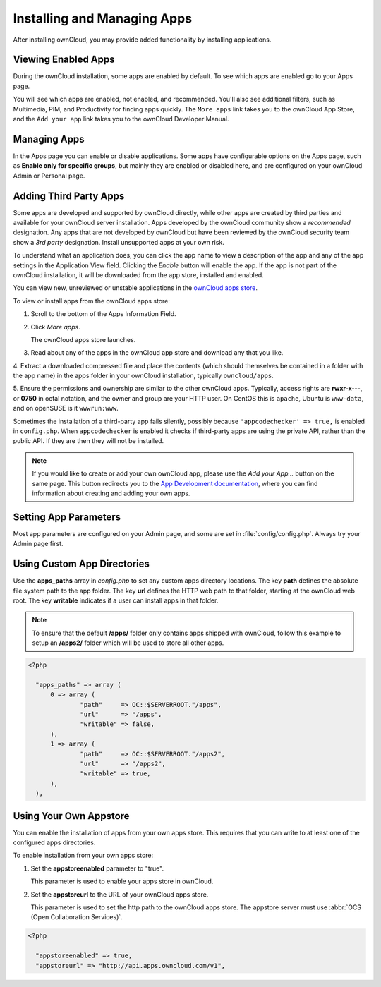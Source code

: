============================
Installing and Managing Apps
============================

After installing ownCloud, you may provide added functionality by installing applications.

Viewing Enabled Apps
--------------------

During the ownCloud installation, some apps are enabled by default. To see which apps are 
enabled go to your Apps page.

.. image:: ../images/oc_admin_app_page.png

You will see which apps are enabled, not enabled, and recommended. You'll also see 
additional filters, such as Multimedia, PIM, and Productivity for finding apps quickly. 
The ``More apps`` link takes you to the ownCloud App Store, and the ``Add your app`` link 
takes you to the ownCloud Developer Manual.

Managing Apps
-------------

In the Apps page you can enable or disable applications. Some apps have  
configurable options on the Apps page, such as **Enable only for specific 
groups**, but mainly they are enabled or disabled here, and are configured on 
your ownCloud Admin or Personal page.

Adding Third Party Apps
-----------------------

Some apps are developed and supported by ownCloud directly, while other apps are created 
by third parties and available for your ownCloud server installation.  Apps developed
by the ownCloud community show a *recommended* designation. Any apps that are not
developed by ownCloud but have been reviewed by the ownCloud security team show a 
*3rd party* designation. Install unsupported apps at your own risk.

To understand what an application does, you can click the app name to view a description 
of the app and any of the app settings in the Application View field.  Clicking the 
*Enable* button will enable the app.  If the app is not part of the ownCloud installation,
it will be downloaded from the app store, installed and enabled. 

You can view new, unreviewed or unstable applications in the 
`ownCloud apps store <http://apps.owncloud.com/>`_.

To view or install apps from the ownCloud apps store:

1. Scroll to the bottom of the Apps Information Field.

2. Click *More apps*.

   The ownCloud apps store launches.

3. Read about any of the apps in the ownCloud app store and download any that you like.

4. Extract a downloaded compressed file and place the contents (which should themselves be 
contained in a folder with the app name) in the apps folder in your ownCloud 
installation, typically ``owncloud/apps``.

5. Ensure the permissions and ownership are similar to the other ownCloud apps. Typically, 
access rights are **rwxr-x---**, or **0750** in octal notation, and the owner and group 
are your HTTP user. On CentOS this is ``apache``, Ubuntu is ``www-data``, and on openSUSE 
is it ``wwwrun:www``.

Sometimes the installation of a third-party app fails silently, possibly because
``'appcodechecker' => true,`` is enabled in ``config.php``. When ``appcodechecker`` is 
enabled it checks if third-party apps are using the private API, rather than the public 
API. If they are then they will not be installed. 

.. note:: If you would like to create or add your own ownCloud app, please use the 
    *Add your App...* button on the same page. This button redirects you to the 
    `App Development documentation <https://doc.owncloud.org/server/8.0/developer_manual/app/index.html>`_,
    where you can find information about creating and adding your own apps.

Setting App Parameters
----------------------

Most app parameters are configured on your Admin page, and some are set in
:file:`config/config.php`. Always try your Admin page first.

Using Custom App Directories
----------------------------

Use the **apps_paths** array in `config.php` to set any custom apps directory locations. 
The key **path** defines the absolute file system path to the app folder. The key **url** 
defines the HTTP web path to that folder, starting at the ownCloud web root. The key 
**writable** indicates if a user can install apps in that folder.

.. note:: To ensure that the default **/apps/** folder only contains apps 
   shipped with ownCloud, follow this example to setup an **/apps2/** folder 
   which will be used to store all other apps.

.. code-block:: php

  <?php

    "apps_paths" => array (
        0 => array (
                "path"     => OC::$SERVERROOT."/apps",
                "url"      => "/apps",
                "writable" => false,
        ),
        1 => array (
                "path"     => OC::$SERVERROOT."/apps2",
                "url"      => "/apps2",
                "writable" => true,
        ),
    ),

Using Your Own Appstore
-----------------------

You can enable the installation of apps from your own apps store. This requires that you 
can write to at least one of the configured apps directories.

To enable installation from your own apps store:

1. Set the **appstoreenabled** parameter to "true".

   This parameter is used to enable your apps store in ownCloud.

2. Set the **appstoreurl** to the URL of your ownCloud apps store.

   This parameter is used to set the http path to the ownCloud apps store. The appstore 
   server must use :abbr:`OCS (Open Collaboration Services)`.

.. code-block:: php

  <?php

    "appstoreenabled" => true,
    "appstoreurl" => "http://api.apps.owncloud.com/v1",

    
